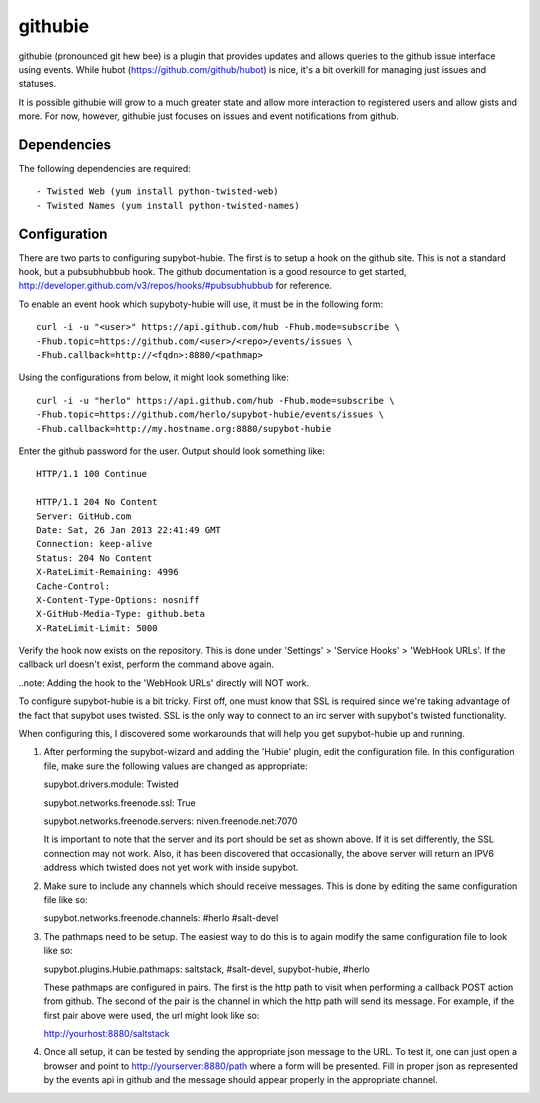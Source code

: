githubie
========

githubie (pronounced git hew bee) is a plugin that provides updates
and allows queries to the github issue interface using events. While
hubot (https://github.com/github/hubot) is nice, it's a bit overkill
for managing just issues and statuses.

It is possible githubie will grow to a much greater state and allow
more interaction to registered users and allow gists and more. For now,
however, githubie just focuses on issues and event notifications from
github.

Dependencies
------------

The following dependencies are required::

- Twisted Web (yum install python-twisted-web)
- Twisted Names (yum install python-twisted-names)

Configuration
-------------

There are two parts to configuring supybot-hubie. The first is to setup a
hook on the github site. This is not a standard hook, but a pubsubhubbub
hook. The github documentation is a good resource to get started,
http://developer.github.com/v3/repos/hooks/#pubsubhubbub for reference.

To enable an event hook which supyboty-hubie will use, it must be in the 
following form::

  curl -i -u "<user>" https://api.github.com/hub -Fhub.mode=subscribe \
  -Fhub.topic=https://github.com/<user>/<repo>/events/issues \
  -Fhub.callback=http://<fqdn>:8880/<pathmap>

Using the configurations from below, it might look something like::

  curl -i -u "herlo" https://api.github.com/hub -Fhub.mode=subscribe \
  -Fhub.topic=https://github.com/herlo/supybot-hubie/events/issues \
  -Fhub.callback=http://my.hostname.org:8880/supybot-hubie

Enter the github password for the user. Output should look something like::

  HTTP/1.1 100 Continue
  
  HTTP/1.1 204 No Content
  Server: GitHub.com
  Date: Sat, 26 Jan 2013 22:41:49 GMT
  Connection: keep-alive
  Status: 204 No Content
  X-RateLimit-Remaining: 4996
  Cache-Control:
  X-Content-Type-Options: nosniff
  X-GitHub-Media-Type: github.beta
  X-RateLimit-Limit: 5000

Verify the hook now exists on the repository. This is done under 'Settings'
> 'Service Hooks' > 'WebHook URLs'. If the callback url doesn't exist, perform
the command above again.

..note: Adding the hook to the 'WebHook URLs' directly will NOT work.

To configure supybot-hubie is a bit tricky. First off, one must know that
SSL is required since we're taking advantage of the fact that supybot uses
twisted. SSL is the only way to connect to an irc server with supybot's
twisted functionality.

When configuring this, I discovered some workarounds that will help you
get supybot-hubie up and running.

#. After performing the supybot-wizard and adding the 'Hubie' plugin,
   edit the configuration file. In this configuration file, make sure the
   following values are changed as appropriate:

   supybot.drivers.module: Twisted

   supybot.networks.freenode.ssl: True

   supybot.networks.freenode.servers: niven.freenode.net:7070

   It is important to note that the server and its port should be set
   as shown above. If it is set differently, the SSL connection may not
   work. Also, it has been discovered that occasionally, the above server
   will return an IPV6 address which twisted does not yet work with inside
   supybot.

#. Make sure to include any channels which should receive messages. This is
   done by editing the same configuration file like so:

   supybot.networks.freenode.channels: #herlo #salt-devel

#. The pathmaps need to be setup. The easiest way to do this is to
   again modify the same configuration file to look like so:

   supybot.plugins.Hubie.pathmaps: saltstack, #salt-devel, supybot-hubie, #herlo

   These pathmaps are configured in pairs. The first is the http path to visit
   when performing a callback POST action from github. The second of the pair
   is the channel in which the http path will send its message.  For example, 
   if the first pair above were used, the url might look like so:

   http://yourhost:8880/saltstack

#. Once all setup, it can be tested by sending the appropriate json message to the
   URL. To test it, one can just open a browser and point to http://yourserver:8880/path
   where a form will be presented. Fill in proper json as represented by the events
   api in github and the message should appear properly in the appropriate channel.


